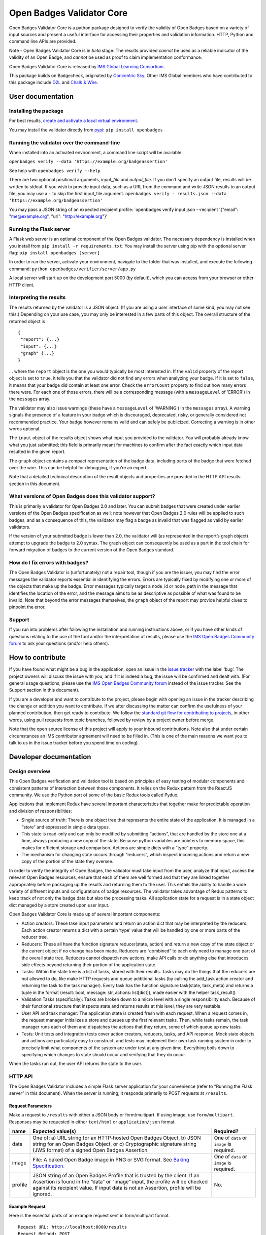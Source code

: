 Open Badges Validator Core
==========================

Open Badges Validator Core is a python package designed to verify the
validity of Open Badges based on a variety of input sources and present
a useful interface for accessing their properties and validation
information. HTTP, Python and command line APIs are provided.

Note - Open Badges Validator Core is in *beta* stage. The results
provided *cannot* be used as a reliable indicator of the validity of an
Open Badge, and *cannot* be used as proof to claim implementation
conformance.

Open Badges Validator Core is released by `IMS Global Learning
Consortium <https://www.imsglobal.org>`__.

This package builds on Badgecheck, originated by `Concentric
Sky <https://concentricsky.com>`__. Other IMS Global members who have
contributed to this package include `D2L <https://www.d2l.com/>`__ and
`Chalk & Wire <http://www.chalkandwire.com>`__.

User documentation
------------------

Installing the package
~~~~~~~~~~~~~~~~~~~~~~

For best results, `create and activate a local virtual
environment <http://docs.python-guide.org/en/latest/dev/virtualenvs/>`__.

You may install the validator directly from
`pypi <https://pypi.python.org/pypi/openbadges/>`__:
``pip install openbadges``

Running the validator over the command-line
~~~~~~~~~~~~~~~~~~~~~~~~~~~~~~~~~~~~~~~~~~~

When installed into an activated environment, a command line script will
be available.

``openbadges verify --data 'https://example.org/badgeassertion'``

See help with ``openbadges verify --help``

There are two optional positional arguments, *input\_file* and
*output\_file*. If you don't specify an output file, results will be
written to stdout. If you wish to provide input data, such as a URL from
the command and write JSON results to an output file, you may use a
``-`` to skip the first input\_file argument.
``openbadges verify - results.json --data 'https://example.org/badgeassertion'``

You may pass a JSON string of an expected recipient profile:
\`openbadges verify input.json --recipient '{"email": "me@example.org",
"url": "http://example.org"}'

Running the Flask server
~~~~~~~~~~~~~~~~~~~~~~~~

A Flask web server is an optional component of the Open Badges
validator. The necessary dependency is installed when you install from
``pip install -r requirements.txt``. You may install the server using
pip with the optional server flag: ``pip install openbadges [server]``

In order to run the server, activate your environment, navigate to the
folder that was installed, and execute the following command:
``python openbadges/verifier/server/app.py``

A local server will start up on the development port 5000 (by default),
which you can access from your browser or other HTTP client.

Interpreting the results
~~~~~~~~~~~~~~~~~~~~~~~~

The results returned by the validator is a JSON object. (If you are
using a user interface of some kind, you may not see this.) Depending on
your use case, you may only be interested in a few parts of this object.
The overall structure of the returned object is

::

    {
     "report": {...}
     "input": {...}
     "graph" {...}
    }

… where the ``report`` object is the one you would typically be most
interested in. If the ``valid`` property of the report object is set to
``true``, it tells you that the validator did not find any errors when
analyzing your badge. If it is set to ``false``, it means that your
badge did contain at least one error. Check the ``errorCount`` property
to find out how many errors there were. For each one of those errors,
there will be a corresponding message (with a ``messageLevel`` of
'ERROR') in the ``messages`` array.

The validator may also issue warnings (these have a ``messageLevel`` of
'WARNING') in the ``messages`` array). A warning signals the presence of
a feature in your badge which is discouraged, deprecated, risky, or
generally considered not recommended practice. Your badge however
remains valid and can safely be publicized. Correcting a warning is in
other words optional.

The ``input`` object of the results object shows what input you provided
to the validator. You will probably already know what you just
submitted; this field is primarily meant for machines to confirm after
the fact exactly which input data resulted in the given report.

The ``graph`` object contains a compact representation of the badge
data, including parts of the badge that were fetched over the wire. This
can be helpful for debugging, if you’re an expert.

Note that a detailed technical description of the result objects and
properties are provided in the HTTP API results section in this
document.

What versions of Open Badges does this validator support?
~~~~~~~~~~~~~~~~~~~~~~~~~~~~~~~~~~~~~~~~~~~~~~~~~~~~~~~~~

This is primarily a validator for Open Badges 2.0 and later. You can
submit badges that were created under earlier versions of the Open
Badges specification as well; note however that Open Badges 2.0 rules
will be applied to such badges, and as a consequence of this, the
validator may flag a badge as invalid that was flagged as valid by
earlier validators.

If the version of your submitted badge is lower than 2.0, the validator
will (as represented in the report’s graph object) attempt to upgrade
the badge to 2.0 syntax. The graph object can consequently be used as a
part in the tool chain for forward migration of badges to the current
version of the Open Badges standard.

How do I fix errors with badges?
~~~~~~~~~~~~~~~~~~~~~~~~~~~~~~~~

The Open Badges Validator is (unfortunately) not a repair tool, though
if you are the issuer, you may find the error messages the validator
reports essential in identifying the errors. Errors are typically fixed
by modifying one or more of the objects that make up the badge. Error
messages typically target a node\_id or node\_path in the message that
identifies the location of the error, and the message aims to be as
descriptive as possible of what was found to be invalid. Note that
beyond the error messages themselves, the ``graph`` object of the report
may provide helpful clues to pinpoint the error.

Support
~~~~~~~

If you run into problems after following the installation and running
instructions above, or if you have other kinds of questions relating to
the use of the tool and/or the interpretation of results, please use the
`IMS Open Badges Community
forum <https://www.imsglobal.org/forums/open-badges-community-forum/open-badges-community-discussion>`__
to ask your questions (and/or help others).

How to contribute
-----------------

If you have found what might be a bug in the application, open an issue
in the `issue
tracker <https://github.com/IMSGlobal/openbadges-validator-core/issues>`__
with the label ‘bug’. The project owners will discuss the issue with
you, and if it is indeed a bug, the issue will be confirmed and dealt
with. (For general usage questions, please use the `IMS Open Badges
Community
forum <https://www.imsglobal.org/forums/open-badges-community-forum/open-badges-community-discussion>`__
instead of the issue tracker. See the Support section in this document).

If you are a developer and want to contribute to the project, please
begin with opening an issue in the tracker describing the change or
addition you want to contribute. If we after discussing the matter can
confirm the usefulness of your planned contribution, then get ready to
contribute. We follow the `standard git flow for contributing to
projects <https://git-scm.com/book/en/v2/GitHub-Contributing-to-a-Project>`__,
in other words, using pull requests from topic branches, followed by
review by a project owner before merge.

Note that the open source license of this project will apply to your
inbound contributions. Note also that under certain circumstances an IMS
contributor agreement will need to be filled in. (This is one of the
main reasons we want you to talk to us in the issue tracker before you
spend time on coding).

Developer documentation
-----------------------

Design overview
~~~~~~~~~~~~~~~

This Open Badges verification and validation tool is based on principles
of easy testing of modular components and consistent patterns of
interaction between those components. It relies on the Redux pattern
from the ReactJS community. We use the Python port of some of the basic
Redux tools called Pydux.

Applications that implement Redux have several important characteristics
that together make for predictable operation and division of
responsibilities:

-  Single source of truth: There is one object tree that represents the
   entire state of the application. It is managed in a “store” and
   expressed in simple data types.
-  This state is read-only and can only be modified by submitting
   “actions”, that are handled by the store one at a time, always
   producing a new copy of the state. Because python variables are
   pointers to memory space, this makes for efficient storage and
   comparison. Actions are simple dicts with a “type” property.
-  The mechanism for changing state occurs through “reducers”, which
   inspect incoming actions and return a new copy of the portion of the
   state they oversee.

In order to verify the integrity of Open Badges, the validator must take
input from the user, analyze that input, access the relevant Open Badges
resources, ensure that each of them are well formed and that they are
linked together appropriately before packaging up the results and
returning them to the user. This entails the ability to handle a wide
variety of different inputs and configurations of badge resources. The
validator takes advantage of Redux patterns to keep track of not only
the badge data but also the processing tasks. All application state for
a request is in a state object dict managed by a store created upon user
input.

Open Badges Validator Core is made up of several important components:

-  Action creators: These take input parameters and return an action
   dict that may be interpreted by the reducers. Each action creator
   returns a dict with a certain ‘type’ value that will be handled by
   one or more parts of the reducer tree.
-  Reducers: These all have the function signature reducer(state,
   action) and return a new copy of the state object or the current
   object if no change has been made. Reducers are “combined” to each
   only need to manage one part of the overall state tree. Reducers
   cannot dispatch new actions, make API calls or do anything else that
   introduces side effects beyond returning their portion of the
   application state.
-  Tasks: Within the state tree is a list of tasks, stored with their
   results. Tasks may do the things that the reducers are not allowed to
   do, like make HTTP requests and queue additional tasks (by calling
   the add\_task action creator and returning the task to the task
   manager). Every task has the function signature task(state,
   task\_meta) and returns a tuple in the format (result: bool, message:
   str, actions: list[dict]), made easier with the helper task\_result()
-  Validation Tasks (specifically): Tasks are broken down to a micro
   level with a single responsibility each. Because of their functional
   structure that inspects state and returns results at this level, they
   are very testable.
-  User API and task manager: The application state is created fresh
   with each request. When a request comes in, the request manager
   initializes a store and queues up the first relevant tasks. Then,
   while tasks remain, the task manager runs each of them and dispatches
   the actions that they return, some of which queue up new tasks.
-  Tests: Unit tests and integration tests cover action creators,
   reducers, tasks, and API response. Mock state objects and actions are
   particularly easy to construct, and tests may implement their own
   task running system in order to precisely limit what components of
   the system are under test at any given time. Everything boils down to
   specifying which changes to state should occur and verifying that
   they do occur.

When the tasks run out, the user API returns the state to the user.

HTTP API
~~~~~~~~

The Open Badges Validator includes a simple Flask server application for
your convenience (refer to “Running the Flask server” in this document).
When the server is running, it responds primarily to POST requests at
``/results``.

Request Parameters
^^^^^^^^^^^^^^^^^^

Make a request to ``/results`` with either a JSON body or
form/multipart. If using image, use ``form/multipart``. Responses may be
requested in either ``text/html`` or ``application/json`` format.

+----------+------------------------------------------------------+------------+
| name     | Expected value(s)                                    | Required?  |
+==========+======================================================+============+
| data     | One of: a) URL string for an HTTP-hosted Open Badges | One of     |
|          | Object, b) JSON string for an Open Badges Object, or | ``data``   |
|          | c) Cryptographic signature string (JWS format) of a  | or         |
|          | signed Open Badges Assertion                         | ``image``  |
|          |                                                      | is         |
|          |                                                      | required.  |
+----------+------------------------------------------------------+------------+
| image    | File: A baked Open Badge image in PNG or SVG format. | One of     |
|          | See `Baking                                          | ``data``   |
|          | Specification <https://openbadgespec.org/baking/inde | or         |
|          | x.html>`__.                                          | ``image``  |
|          |                                                      | is         |
|          |                                                      | required.  |
+----------+------------------------------------------------------+------------+
| profile  | JSON string of an Open Badges Profile that is        | No.        |
|          | trusted by the client. If an Assertion is found in   |            |
|          | the “data” or “image” input, the profile will be     |            |
|          | checked against its recipient value. If input data   |            |
|          | is not an Assertion, profile will be ignored.        |            |
+----------+------------------------------------------------------+------------+

Example Request
^^^^^^^^^^^^^^^

Here is the essential parts of an example request sent in form/multipart
format.

::

    Request URL: http://localhost:8000/results
    Request Method: POST
    Accept: application/json

    ------WebKitFormBoundaryaBQaPAkvF3DXppQ7
    Content-Disposition: form-data; name="data"

    https://api.badgr.io/public/assertions/Ph_r3S6jTqqkHNrQUKbqQg?v=2_0
    ------WebKitFormBoundaryaBQaPAkvF3DXppQ7
    Content-Disposition: form-data; name="image"; filename=""
    Content-Type: application/octet-stream

    ------WebKitFormBoundaryaBQaPAkvF3DXppQ7
    Content-Disposition: form-data; name="profile"

    {"email": "nate@ottonomy.net"}
    ------WebKitFormBoundaryaBQaPAkvF3DXppQ7--

A HTML form is available in browser by making a GET request to the root
of the server. If the flask server is running on http://127.0.0.1:8000
for example, a request may be made to that URL to obtain the form in the
browser.

Response
^^^^^^^^

The response will be delivered as a JSON object, either as the complete
body of a request for “application/json” or embedded in an HTML results
template.

+----------------------------+-----------------------------------------------+
| Response property          | type/description                              |
+============================+===============================================+
| input                      | An object summarizing the request that was    |
|                            | made. (Input object)                          |
+----------------------------+-----------------------------------------------+
| graph                      | Array of objects: The unordered set of linked |
|                            | data objects discovered during validation of  |
|                            | the input. Each will be compacted into the    |
|                            | Open Badges V2 Context and tagged with at     |
|                            | ‘type’ and an ‘id’.                           |
+----------------------------+-----------------------------------------------+
| report                     | An object summarizing the validity results    |
|                            | and the object in the graph that is the       |
|                            | primary subject of validation (see Report     |
|                            | object below)                                 |
+----------------------------+-----------------------------------------------+

Here are the properties found within the 'report':

+----------------------------+-----------------------------------------------+
| Report Object property     | type/description                              |
+============================+===============================================+
| recipientProfile           | An object describing the matching recipient   |
|                            | identifier property of the submitted          |
|                            | recipientProfile. For example, if a Profile   |
|                            | with three possible email addresses was       |
|                            | submitted and the Assertion was awarded to    |
|                            | one of them, the recipientProfile would be an |
|                            | object with a single “email” property that    |
|                            | had a single string value of the successfully |
|                            | confirmed address. If a “url”-type identifier |
|                            | was the recipient identifier property in a    |
|                            | validated assertion, the property name in     |
|                            | recipientProfile would be “url”.              |
+----------------------------+-----------------------------------------------+
| valid                      | Boolean: Whether the object parsed from the   |
|                            | input passed all required verification and    |
|                            | data validation tests.                        |
+----------------------------+-----------------------------------------------+
| errorCount                 | Number (int): The number of critical          |
|                            | verification and validation task failures     |
|                            | (violations of MUST-level requirements in the |
|                            | Open Badges Specification). If this number is |
|                            | > 0, valid will be false.                     |
+----------------------------+-----------------------------------------------+
| warningCount               | Number (int): The number of non-critical      |
|                            | verification and validation task failures     |
|                            | (violations of SHOULD-level requirements).    |
|                            | These will not cause the badge to be invalid, |
|                            | but consumers MAY treat Open Badge objects    |
|                            | that fail these tasks as invalid for certain  |
|                            | purposes.                                     |
+----------------------------+-----------------------------------------------+
| messages                   | Array of Message objects (see below)          |
+----------------------------+-----------------------------------------------+
| validationSubject          | String: the id matching the ‘id’ property of  |
|                            | the object in the response ‘graph’ that is    |
|                            | the primary thing validated. For example, if  |
|                            | the URL of a hosted Assertion is the input    |
|                            | data, this will be that URL.                  |
+----------------------------+-----------------------------------------------+
| openBadgesVersion          | A string corresponding to the detected        |
|                            | version of the validationSubject. Possible    |
|                            | values are “0.5”, “1.0”, “1.1” and “2.0”      |
+----------------------------+-----------------------------------------------+

Here are the properties that describe each of the 'messages' in the
report:

+----------------------------+-----------------------------------------------+
| Message Object property    | type/description                              |
+============================+===============================================+
| name                       | A string codename for the task being          |
|                            | reported. May not appear for “INFO” level     |
|                            | messages.                                     |
+----------------------------+-----------------------------------------------+
| messageLevel               | A string describing the severity of the       |
|                            | message. Either “ERROR” (critical, triggering |
|                            | invalidity of the overall result), “WARNING”  |
|                            | (non-critical), or “INFO” (interesting        |
|                            | tidbit).                                      |
+----------------------------+-----------------------------------------------+
| node\_id                   | String: the “id” matching the subject in the  |
|                            | graph that was tested for this particular     |
|                            | task.                                         |
+----------------------------+-----------------------------------------------+
| node\_path                 | Node Path Array (see note below)              |
+----------------------------+-----------------------------------------------+
| success                    | Boolean: Whether the task succeeded or        |
|                            | failed. Successful task results are omitted   |
|                            | from the response (except “INFO” messages).   |
+----------------------------+-----------------------------------------------+
| result                     | String: A human-readable description of the   |
|                            | problem or informative message.               |
+----------------------------+-----------------------------------------------+
| *other properties*         | Other properties vary by task. They provide   |
|                            | debug information to describe the information |
|                            | made available to the task and should         |
|                            | typically be ignored by the client.           |
+----------------------------+-----------------------------------------------+

**Node Path Array**: A specialized Array used by the validator to locate
a node that is nested within one of the primary objects in the graph.
For example ``[“http://foo.co/bar”, “alignment”, 0, “alignmentName”]``
indicates the “alignmentName” property of the object that is the first
(index 0) entry in the list of “alignment” objects of the node with the
id “http://foo.co/bar” in the graph.

Python API
~~~~~~~~~~

In addition to the HTTP server included with the package, a python API
is available. Response properties are the same, delivered as a python
dictionary instead of a JSON string.

To make a request using the python API from within a python application,
make sure the package is installed into your python environment (likely
an activated virtualenv). Then import the verify method and call it:

::

    from openbadges import verify
    results = verify(‘http://assertions.com/example-assertion-url’)

If you wish to verify assertion input against an expected recipient
profile, you may pass the profile dict as a second positional argument:

``results = verify(assertion_json, {‘email’: [‘possible@example.com’, ‘other@example.com’]}``

Using your own cache backend
~~~~~~~~~~~~~~~~~~~~~~~~~~~~

This package makes use of RequestsCache to reduce load on frequently
used resources such as the core Open Badges context files. By default,
the validator will instantiate its own in-memory cache, but it is
possible to pass in a compatible RequestsCache backend of your own with
higher performance in the optional “options” keyword arguments dict.
This way, you can reuse the cache across multiple validation requests.

``results = verify(assertion_url, options={‘cache_backend’: ‘redis’, ‘cache_expire_after’: 60 * 60 * 24})``

Running tests
~~~~~~~~~~~~~

To run tests, install tox into your system's global python environment
and use the command: ``tox``
